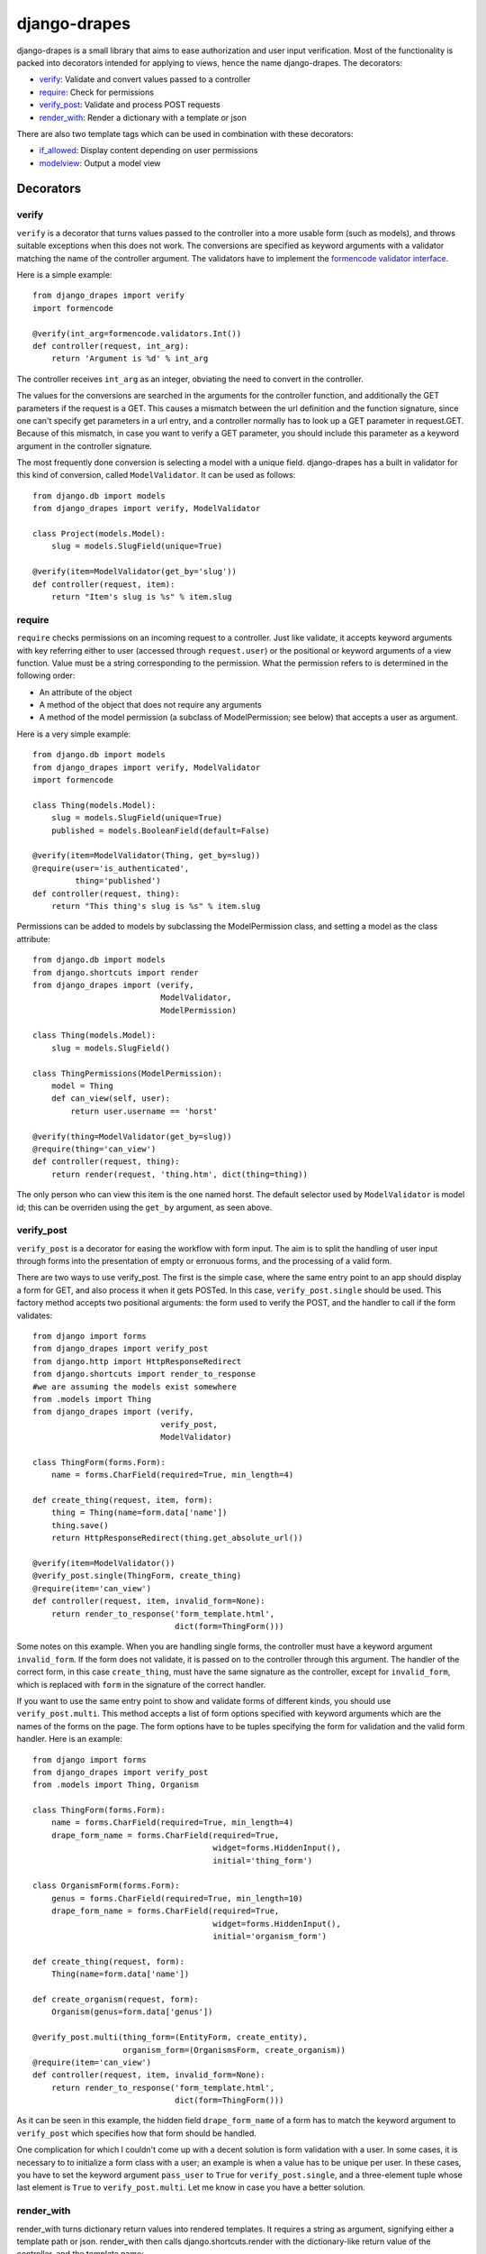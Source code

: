 =============
django-drapes
=============

django-drapes is a small library that aims to ease authorization and
user input verification. Most of the functionality is packed into
decorators intended for applying to views, hence the name
django-drapes. The decorators:

- verify_: Validate and convert values passed to a controller
- require_: Check for permissions
- verify_post_: Validate and process POST requests
- render_with_: Render a dictionary with a template or json

There are also two template tags which can be used in combination with
these decorators:

- if_allowed_: Display content depending on user permissions
- modelview_: Output a model view

Decorators
==========

.. _verify:

verify
------

``verify`` is a decorator that turns values passed to the controller
into a more usable form (such as models), and throws suitable
exceptions when this does not work. The conversions are specified as
keyword arguments with a validator matching the name of the controller
argument. The validators have to implement the `formencode validator
interface <http://www.formencode.org/en/latest/Validator.html>`_.

Here is a simple example::

    from django_drapes import verify
    import formencode

    @verify(int_arg=formencode.validators.Int())
    def controller(request, int_arg):
    	return 'Argument is %d' % int_arg

The controller receives ``int_arg`` as an integer, obviating the need
to convert in the controller.

The values for the conversions are searched in the arguments for the
controller function, and additionally the GET parameters if the
request is a GET. This causes a mismatch between the url definition
and the function signature, since one can't specify get parameters in
a url entry, and a controller normally has to look up a GET parameter
in request.GET. Because of this mismatch, in case you want to verify a
GET parameter, you should include this parameter as a keyword argument
in the controller signature.

The most frequently done conversion is selecting a model with a unique
field. django-drapes has a built in validator for this kind of
conversion, called ``ModelValidator``. It can be used as follows::

    from django.db import models
    from django_drapes import verify, ModelValidator

    class Project(models.Model):
        slug = models.SlugField(unique=True)

    @verify(item=ModelValidator(get_by='slug'))
    def controller(request, item):
    	return "Item's slug is %s" % item.slug

.. _require:

require
-------

``require`` checks permissions on an incoming request to a controller.
Just like validate, it accepts keyword arguments with key referring
either to user (accessed through ``request.user``) or the positional
or keyword arguments of a view function.  Value must be a string
corresponding to the permission. What the permission refers to is
determined in the following order:

- An attribute of the object
- A method of the object that does not require any arguments
- A method of the model permission (a subclass of ModelPermission;
  see below) that accepts a user as argument.

Here is a very simple example::

    from django.db import models
    from django_drapes import verify, ModelValidator
    import formencode

    class Thing(models.Model):
        slug = models.SlugField(unique=True)
	published = models.BooleanField(default=False)

    @verify(item=ModelValidator(Thing, get_by=slug))
    @require(user='is_authenticated',
             thing='published')
    def controller(request, thing):
    	return "This thing's slug is %s" % item.slug

Permissions can be added to models by subclassing the ModelPermission
class, and setting a model as the class attribute::

    from django.db import models
    from django.shortcuts import render
    from django_drapes import (verify,
                               ModelValidator,
			       ModelPermission)

    class Thing(models.Model):
        slug = models.SlugField()

    class ThingPermissions(ModelPermission):
        model = Thing
	def can_view(self, user):
            return user.username == 'horst'

    @verify(thing=ModelValidator(get_by=slug))
    @require(thing='can_view')
    def controller(request, thing):
    	return render(request, 'thing.htm', dict(thing=thing))

The only person who can view this item is the one named horst. The
default selector used by ``ModelValidator`` is model id; this can be
overriden using the ``get_by`` argument, as seen above.

.. _verify_post:

verify_post
-----------

``verify_post`` is a decorator for easing the workflow with form
input. The aim is to split the handling of user input through forms
into the presentation of empty or erronuous forms, and the processing
of a valid form.

There are two ways to use verify_post. The first is the simple case,
where the same entry point to an app should display a form for GET,
and also process it when it gets POSTed. In this case,
``verify_post.single`` should be used. This factory method accepts two
positional arguments: the form used to verify the POST, and the
handler to call if the form validates::

    from django import forms
    from django_drapes import verify_post
    from django.http import HttpResponseRedirect
    from django.shortcuts import render_to_response
    #we are assuming the models exist somewhere
    from .models import Thing
    from django_drapes import (verify,
                               verify_post,
                               ModelValidator)

    class ThingForm(forms.Form):
        name = forms.CharField(required=True, min_length=4)

    def create_thing(request, item, form):
        thing = Thing(name=form.data['name'])
        thing.save()
	return HttpResponseRedirect(thing.get_absolute_url())

    @verify(item=ModelValidator())
    @verify_post.single(ThingForm, create_thing)
    @require(item='can_view')
    def controller(request, item, invalid_form=None):
    	return render_to_response('form_template.html',
	                          dict(form=ThingForm()))

Some notes on this example. When you are handling single forms, the
controller must have a keyword argument ``invalid_form``. If the form
does not validate, it is passed on to the controller through this
argument. The handler of the correct form, in this case
``create_thing``, must have the same signature as the controller,
except for ``invalid_form``, which is replaced with ``form`` in the
signature of the correct handler.

If you want to use the same entry point to show and validate forms of
different kinds, you should use ``verify_post.multi``. This method
accepts a list of form options specified with keyword arguments which
are the names of the forms on the page. The form options have to be
tuples specifying the form for validation and the valid form
handler. Here is an example::

    from django import forms
    from django_drapes import verify_post
    from .models import Thing, Organism

    class ThingForm(forms.Form):
        name = forms.CharField(required=True, min_length=4)
	drape_form_name = forms.CharField(required=True,
                                          widget=forms.HiddenInput(),
					  initial='thing_form')

    class OrganismForm(forms.Form):
        genus = forms.CharField(required=True, min_length=10)
	drape_form_name = forms.CharField(required=True,
                                          widget=forms.HiddenInput(),
					  initial='organism_form')

    def create_thing(request, form):
        Thing(name=form.data['name'])

    def create_organism(request, form):
        Organism(genus=form.data['genus'])

    @verify_post.multi(thing_form=(EntityForm, create_entity),
                       organism_form=(OrganismsForm, create_organism))
    @require(item='can_view')
    def controller(request, item, invalid_form=None):
    	return render_to_response('form_template.html',
	                          dict(form=ThingForm()))

As it can be seen in this example, the hidden field
``drape_form_name`` of a form has to match the keyword argument to
``verify_post`` which specifies how that form should be handled.

One complication for which I couldn't come up with a decent solution
is form validation with a user. In some cases, it is necessary to to
initialize a form class with a user; an example is when a value has to
be unique per user. In these cases, you have to set the keyword
argument ``pass_user`` to ``True`` for ``verify_post.single``, and a
three-element tuple whose last element is ``True`` to
``verify_post.multi``. Let me know in case you have a better solution.

.. _render_with:

render_with
-----------

render_with turns dictionary return values into rendered templates. It
requires a string as argument, signifying either a template path or
json. render_with then calls django.shortcuts.render with the
dictionary-like return value of the controller, and the template
name::

    @render_with('test.htm')
    def controller(request):
        return dict(message='Hello world')

The default template can be overriden by setting a 'template' key in
the return dictionary to the desired template name. render_with also
respects return values which are subclasses of HttpResponse
(e.g. HttpResponseRedirect). If you want to return something else from
your controller, do not use this decorator.

Mixing the decorators
---------------------

Any number of these decorators can be applied to the same
controller. The following is posible::

    @render_with('some_template.html')
    @verify(model_inst=ModelValidator(MockModel,
                                      get_by='slug'))
    @require(model_inst='can_view',
             user='is_authenticated')
    @verify_post.single(ThingForm, create_thing)
    def controller(request, model_inst):
        return model_inst.message

The principle here is that if a decorator depends on the conversions
of another, it should come after it.

Template tags
=============

django-drapes comes with two template tags which make it possible to
refer to permission classes, and to render pieces of html from a
model. These tags are if_allowed and modelview.

.. _if_allowed:

if_allowed
----------

``if_allowed`` is a tag which conditionally renders content based on
the outcome of a permission applied to a user. Let's have an example
for a change. Model and permissions::

    from django.db import models
    from django_drapes import ModelPermission

    class Thing(models.Model):
        slug = models.SlugField(unique=True)

    class ThingPermissions(ModelPermission):
        model = Thing

	def can_view(self, user):
	    return user.username == 'horst'

And then in the template which gets rendered with a user and a thing,
you can do the following::

    {% load wherever_you_put_the_tags %}
    {% if_allowed user can_view thing %}
        {{thing.get_absolute_url}}
    {% else %}
        For horst's eyes only
    {% end_if_allowed %}

If your username is not horst, you will see 'For horst's eyes only'.

.. _modelview:

modelview
---------

The other template tag is a helper called ``modelview``. In order to
insert markup representing an aspect of a model, you can subclass
``ModelView``, and set its class attribute model to a django
model. Attributes of this model can later be referred to in a template
using the ``modelview`` template tag::

    from django.db import models
    from django.template.loader import get_template
    from django.template import Context
    from django_drapes import ModelView

    class Thing(models.Model):
        slug = models.SlugField(unique=True)

    class ThingView(ModelView):
        model = MockModel

        def some_view(self, arg1, arg2=None):
            template = get_template('thing_some_view.html')
            #do stuff with arg1 and arg2 ...
            return template.render(Context(dict(thing=self)))

It is advised to use template.render here, since this way you don't
get a response with the full HTTP headers. A nice feature of this
template tag is that it will pass on any arguments you are calling it
with to the view function.

If you want to get the output of a model view outside of a template,
you can use the view function named just ``v`` to get the ModelView
for a model instance::

    from django_drapes import verify, ModelValidator, v
    from .models import Thing

    @verify(thing=ModelValidator(Thing,
                                 get_by='slug'))
    def just_some_view(request, thing):
        return v(thing).some_view()

Registering the template tags
-----------------------------

Since django-drapes is not organized as an app, both of these tags
have to be manually registered to be used in templates. You can do
this by creating a templatetags folder in one of your project apps,
and then including the following in a file there::

    from django import template
    from django_drapes import model_permission, modelview
    register = template.Library()
    register.tag('if_allowed', model_permission)
    register.tag('modelview', modelview)

You are free to change the names of the tags, of course.
